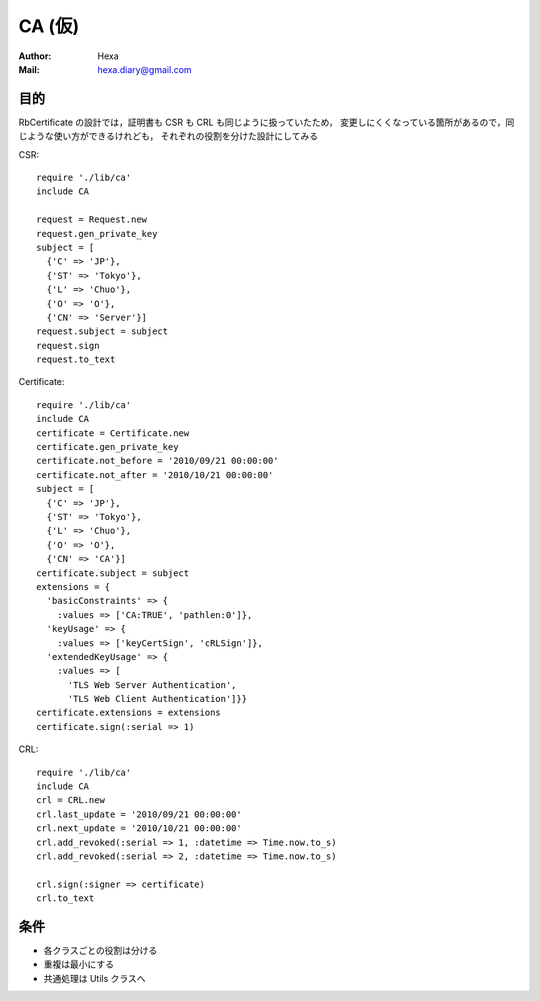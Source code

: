 =======
CA (仮)
=======

:Author: Hexa
:Mail:  hexa.diary@gmail.com


目的
====

RbCertificate の設計では，証明書も CSR も CRL も同じように扱っていたため，
変更しにくくなっている箇所があるので，同じような使い方ができるけれども，
それぞれの役割を分けた設計にしてみる

CSR::

  require './lib/ca'
  include CA

  request = Request.new
  request.gen_private_key
  subject = [
    {'C' => 'JP'},
    {'ST' => 'Tokyo'},
    {'L' => 'Chuo'},
    {'O' => 'O'},
    {'CN' => 'Server'}]
  request.subject = subject
  request.sign
  request.to_text

Certificate::

  require './lib/ca'
  include CA
  certificate = Certificate.new
  certificate.gen_private_key
  certificate.not_before = '2010/09/21 00:00:00'
  certificate.not_after = '2010/10/21 00:00:00'
  subject = [
    {'C' => 'JP'},
    {'ST' => 'Tokyo'},
    {'L' => 'Chuo'},
    {'O' => 'O'},
    {'CN' => 'CA'}]
  certificate.subject = subject
  extensions = {
    'basicConstraints' => {
      :values => ['CA:TRUE', 'pathlen:0']},
    'keyUsage' => {
      :values => ['keyCertSign', 'cRLSign']},
    'extendedKeyUsage' => {
      :values => [
        'TLS Web Server Authentication',
        'TLS Web Client Authentication']}}
  certificate.extensions = extensions
  certificate.sign(:serial => 1)

CRL::

  require './lib/ca'
  include CA
  crl = CRL.new
  crl.last_update = '2010/09/21 00:00:00'
  crl.next_update = '2010/10/21 00:00:00'
  crl.add_revoked(:serial => 1, :datetime => Time.now.to_s)
  crl.add_revoked(:serial => 2, :datetime => Time.now.to_s)

  crl.sign(:signer => certificate)
  crl.to_text


条件
====

- 各クラスごとの役割は分ける
- 重複は最小にする
- 共通処理は Utils クラスへ
